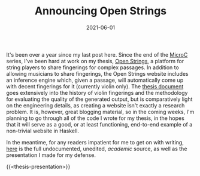 #+TITLE: Announcing Open Strings
#+DATE: 2021-06-01
#+TAGS[]: haskell, open-strings

It's been over a year since my last post here. Since the end of the [[/posts/mcc0][MicroC]] series, I've been hard at work on my thesis, [[https://open-strings.com][Open Strings]], a platform for string players to share fingerings for complex passages. In addition to allowing musicians to share fingerings, the Open Strings website includes an inference engine which, given a passage, will automatically come up with decent fingerings for it (currently violin only). The [[/OpenStrings_Thesis.pdf][thesis document]] goes extensively into the history of violin fingerings and the methodology for evaluating the quality of the generated output, but is comparatively light on the engineering details, as creating a website isn't exactly a research problem. It is, however, great blogging material, so in the coming weeks, I'm planning to go through all of the code I wrote for my thesis, in the hopes that it will serve as a good, or at least functioning, end-to-end example of a non-trivial website in Haskell.

In the meantime, for any readers impatient for me to get on with writing, [[https://github.com/jmorag/open-strings][here]] is the full undocumented, unedited, /academic/ source, as well as the presentation I made for my defense.

{{<thesis-presentation>}}
